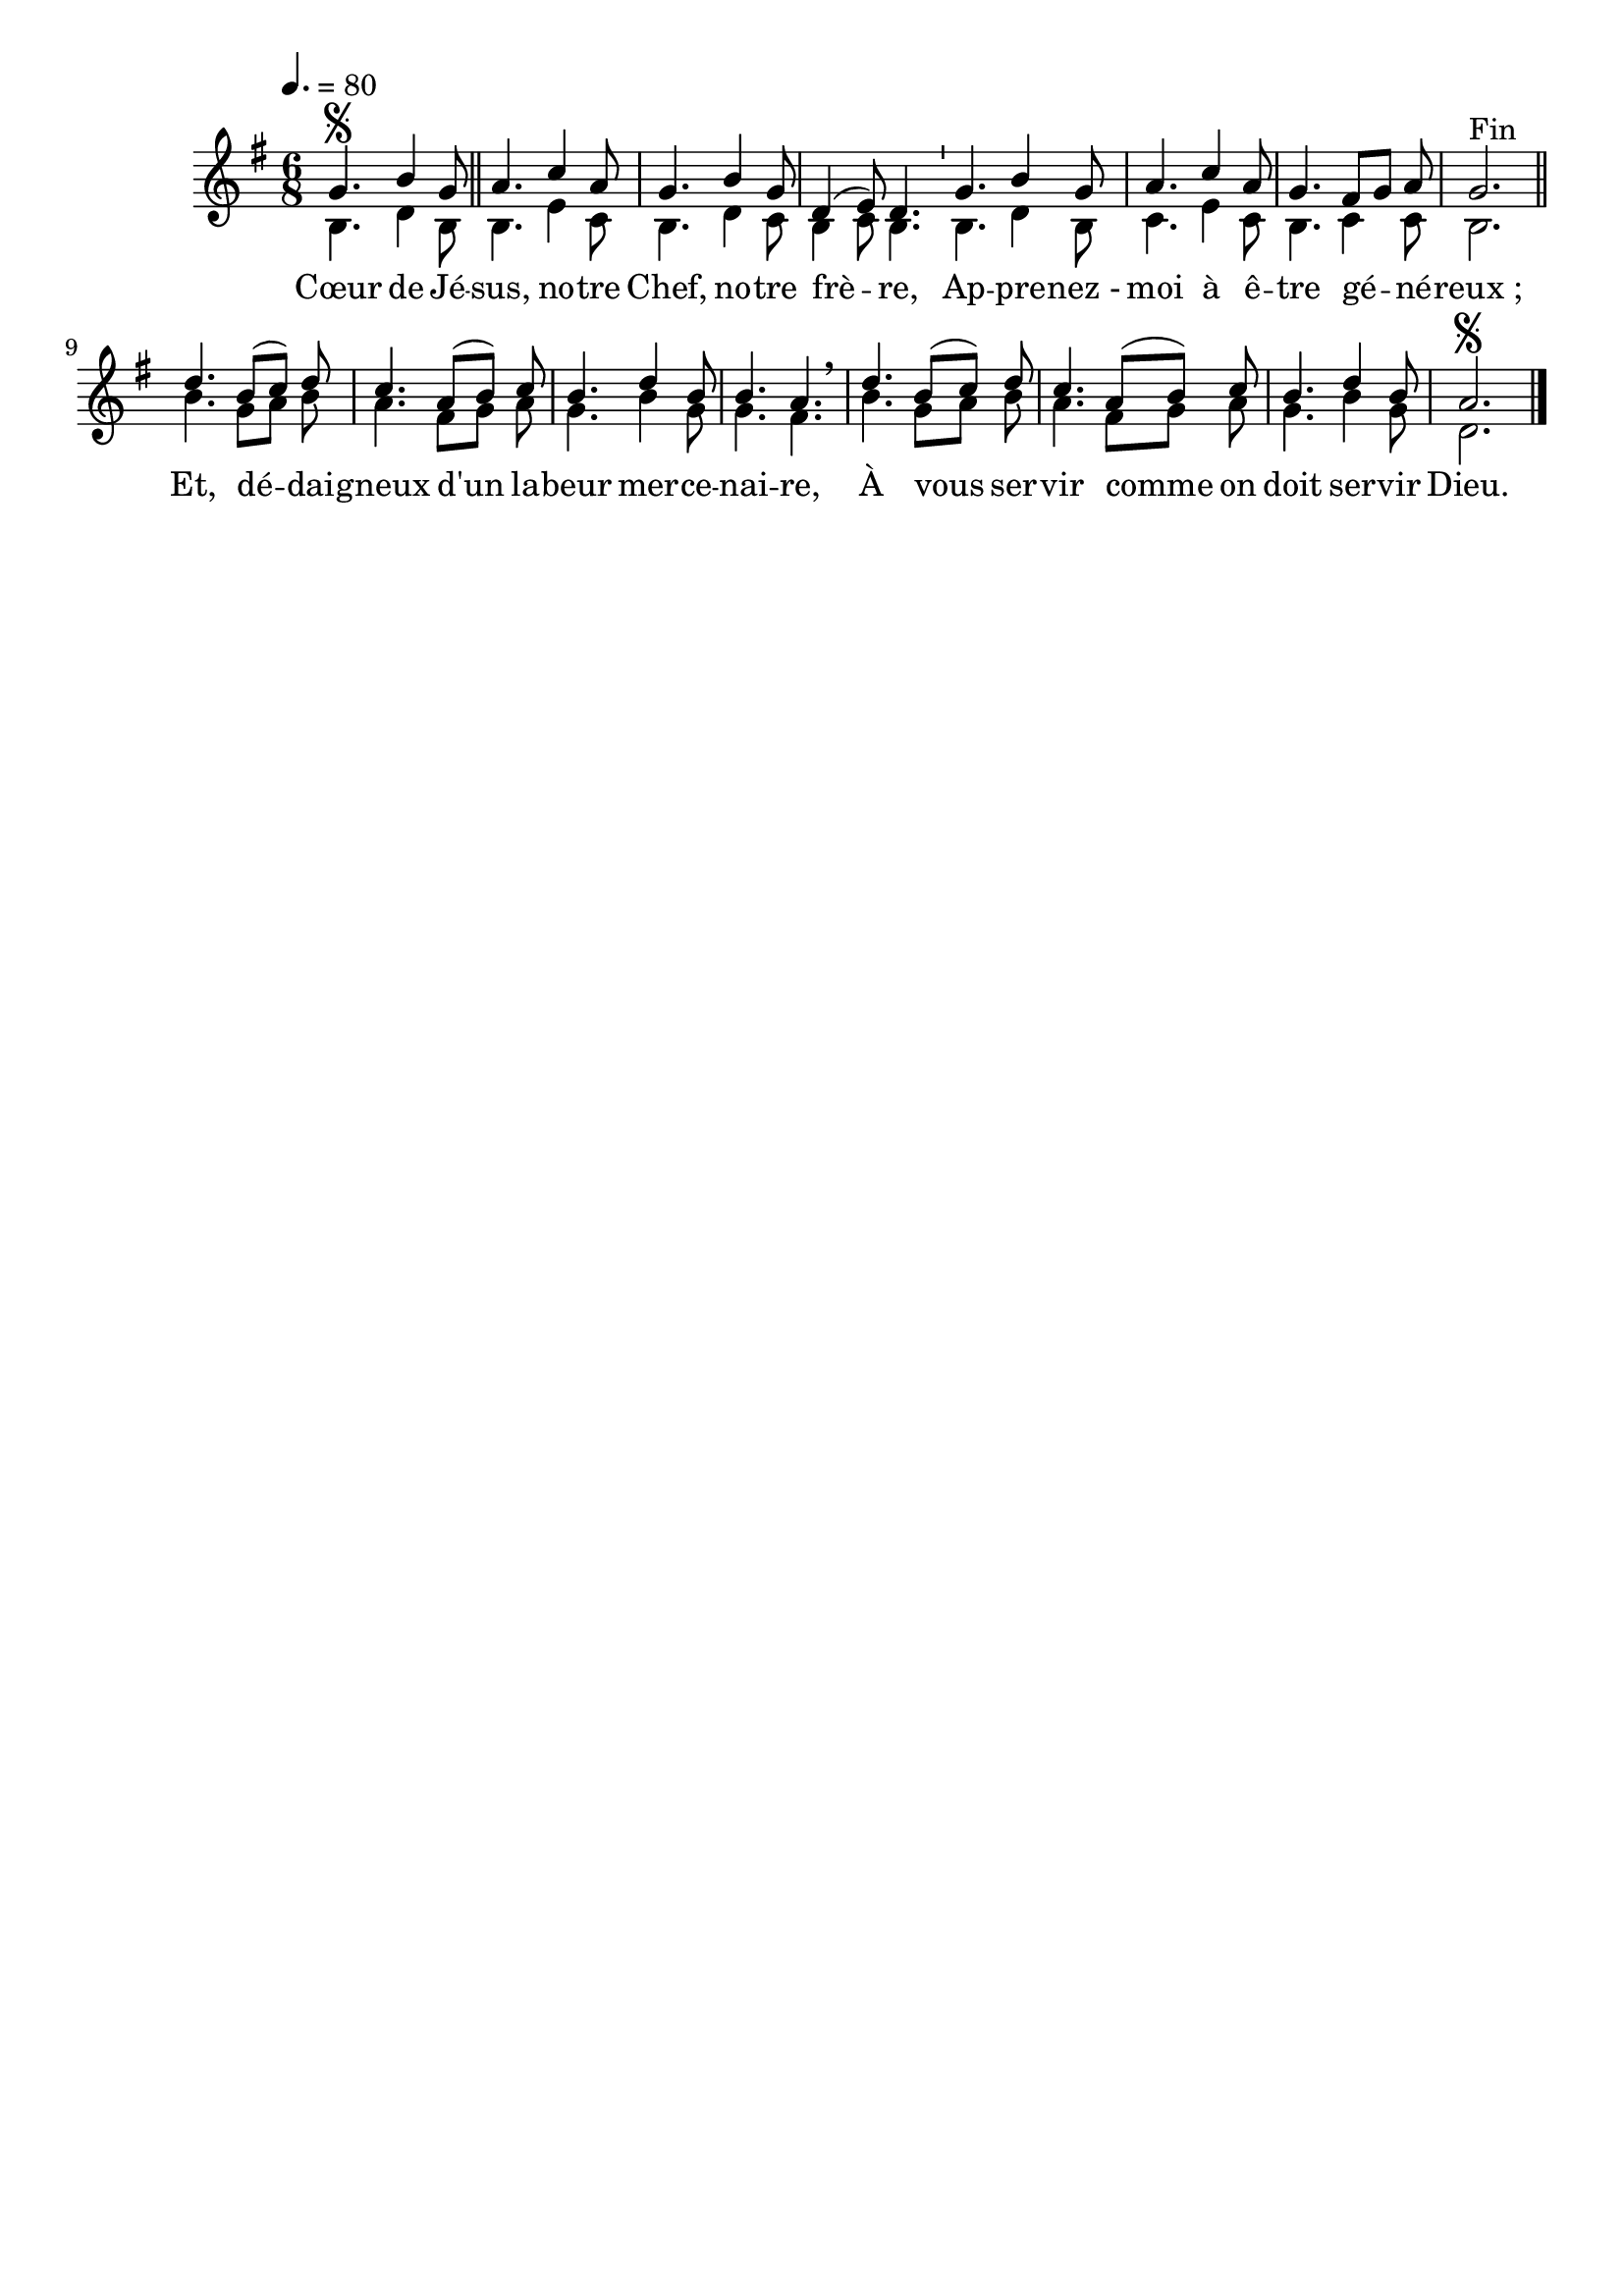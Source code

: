 \version "2.16"
\language "français"

\header {
  tagline = ""
  composer = ""
}                                        

MetriqueArmure = {
  \tempo 4.=80
  \time 6/8
  \key sol \major
}

italique = { \override Score . LyricText #'font-shape = #'italic }

roman = { \override Score . LyricText #'font-shape = #'roman }

RefrainTheme = \relative do'' {
  sol4.\segno si4 sol8 \bar "||"
  la4. do4 la8
  sol4. si4 sol8
  re4( mi8) re4. \bar "'"
  sol4. si4 sol8
  la4. do4 la8
  sol4. fad8[ sol] la
  sol2.^"Fin" \bar "||"
}

CoupletTheme = \relative do'' {
  re4. si8[( do]) re
  do4. la8[( si]) do
  si4. re4 si8
  si4. la \breathe
  re4. si8[( do]) re
  do4. la8[( si]) do
  si4. re4 si8
  la2.\segno \bar "|."
}

RefrainAccompagnement = \relative do' {
  si4. re4 si8
  si4. mi4 do8
  si4. re4 do8
  si4 do8 si4.
  si4. re4 si8
  do4. mi4 do8
  si4. do4 do8
  si2.
}

CoupletAccompagnement = \relative do'' {
  si4. sol8[ la] si
  la4. fad8[ sol] la
  sol4. si4 sol8
  sol4. fad
  si4. sol8[ la] si
  la4. fad8[ sol] la
  sol4. si4 sol8
  re2.
}

Paroles = \lyricmode {
  Cœur de Jé -- sus, no -- tre Chef, no -- tre frè -- re,
  Ap -- pre -- nez_- moi à ê -- tre gé -- né -- reux_;
  Et, dé -- dai -- gneux d'un la -- beur mer -- ce -- nai -- re,
  À vous ser -- vir comme on doit ser -- vir Dieu.
}

\score{
    \new Staff <<
      \set Staff.midiInstrument = "flute"
      \new Voice = "theme" {\voiceOne
	\override Score.PaperColumn #'keep-inside-line = ##t
	\autoBeamOff
	\MetriqueArmure
	\RefrainTheme
        \CoupletTheme
      }
      \new Voice = "accompagnement" {\voiceTwo
	\override Score.PaperColumn #'keep-inside-line = ##t
	\autoBeamOff
	\MetriqueArmure
	\RefrainAccompagnement
	\CoupletAccompagnement
      }
      \new Lyrics \lyricsto theme {
	\Paroles
      }                       
    >>
\layout{}
\midi{}
}
